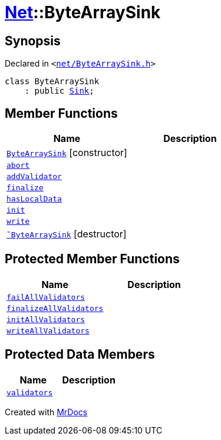 [#Net-ByteArraySink]
= xref:Net.adoc[Net]::ByteArraySink
:relfileprefix: ../
:mrdocs:


== Synopsis

Declared in `&lt;https://github.com/PrismLauncher/PrismLauncher/blob/develop/launcher/net/ByteArraySink.h#L46[net&sol;ByteArraySink&period;h]&gt;`

[source,cpp,subs="verbatim,replacements,macros,-callouts"]
----
class ByteArraySink
    : public xref:Net/Sink.adoc[Sink];
----

== Member Functions
[cols=2]
|===
| Name | Description 

| xref:Net/ByteArraySink/2constructor.adoc[`ByteArraySink`]         [.small]#[constructor]#
| 

| xref:Net/Sink/abort.adoc[`abort`] 
| 
| xref:Net/Sink/addValidator.adoc[`addValidator`] 
| 

| xref:Net/Sink/finalize.adoc[`finalize`] 
| 
| xref:Net/Sink/hasLocalData.adoc[`hasLocalData`] 
| 
| xref:Net/Sink/init.adoc[`init`] 
| 
| xref:Net/Sink/write.adoc[`write`] 
| 
| xref:Net/ByteArraySink/2destructor.adoc[`&tilde;ByteArraySink`] [.small]#[destructor]#
| 

|===

== Protected Member Functions
[cols=2]
|===
| Name | Description 

| xref:Net/Sink/failAllValidators.adoc[`failAllValidators`] 
| 

| xref:Net/Sink/finalizeAllValidators.adoc[`finalizeAllValidators`] 
| 

| xref:Net/Sink/initAllValidators.adoc[`initAllValidators`] 
| 

| xref:Net/Sink/writeAllValidators.adoc[`writeAllValidators`] 
| 

|===
== Protected Data Members
[cols=2]
|===
| Name | Description 

| xref:Net/Sink/validators.adoc[`validators`] 
| 

|===




[.small]#Created with https://www.mrdocs.com[MrDocs]#
